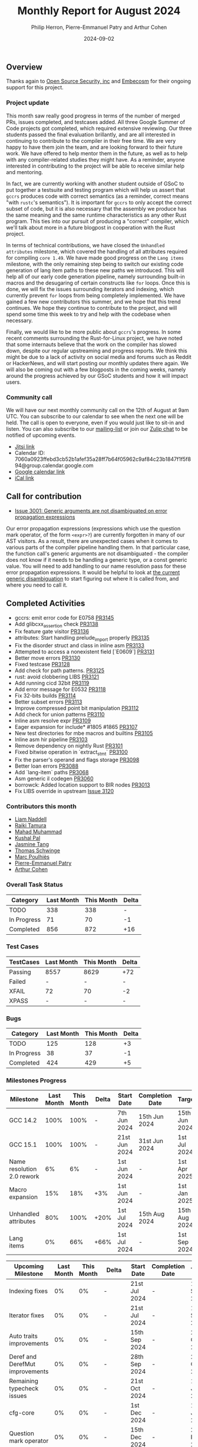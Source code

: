 #+title:  Monthly Report for August 2024
#+author: Philip Herron, Pierre-Emmanuel Patry and Arthur Cohen
#+date:   2024-09-02

** Overview

Thanks again to [[https://opensrcsec.com/][Open Source Security, inc]] and [[https://www.embecosm.com/][Embecosm]] for their ongoing support for this project.

*** Project update

This month saw really good progress in terms of the number of merged PRs, issues completed, and testcases added. All three Google Summer of Code projects got completed, which required extensive reviewing. Our three students passed the final evaluation brillantly, and are all interested in continuing to contribute to the compiler in their free time. We are very happy to have them join the team, and are looking forward to their future work. We have offered to help mentor them in the future, as well as to help with any compiler-related studies they might have. As a reminder, anyone interested in contributing to the project will be able to receive similar help and mentoring.

In fact, we are currently working with another student outside of GSoC to put together a testsuite and testing program which will help us assert that ~gccrs~ produces code with correct semantics (as a reminder, correct means "with ~rustc~'s semantics"). It is important for ~gccrs~ to only accept the correct subset of code, but it is also necessary that the assembly we produce has the same meaning and the same runtime characteristics as any other Rust program. This ties into our pursuit of producing a "correct" compiler, which we'll talk about more in a future blogpost in cooperation with the Rust project.

In terms of technical contributions, we have closed the ~Unhandled attributes~ milestone, which covered the handling of all attributes required for compiling ~core 1.49~. We have made good progress on the ~Lang items~ milestone, with the only remaining step being to switch our existing code generation of lang item paths to these new paths we introduced. This will help all of our early code generation pipeline, namely surrounding built-in macros and the desugaring of certain constructs like ~for~ loops. Once this is done, we will fix the issues surrounding iterators and indexing, which currently prevent ~for~ loops from being completely implemented. We have gained a few new contributors this summer, and we hope that this trend continues. We hope they continue to contribute to the project, and will spend some time this week to try and help with the codebase when necessary.

Finally, we would like to be more public about ~gccrs~'s progress. In some recent comments surrounding the Rust-for-Linux project, we have noted that some internauts believe that the work on the compiler has slowed down, despite our regular upstreaming and progress reports. We think this might be due to a lack of activity on social media and forums such as Reddit or HackerNews, and will start posting our monthly updates there again. We will also be coming out with a few blogposts in the coming weeks, namely around the progress achieved by our GSoC students and how it will impact users.

*** Community call

We will have our next monthly community call on the 12th of August at 9am UTC. You can subscribe to our calendar
to see when the next one will be held. The call is open to everyone, even if you would just
like to sit-in and listen. You can also subscribe to our [[https://gcc.gnu.org/mailman/listinfo/gcc-rust][mailing-list]] or join our [[https://gcc-rust.zulipchat.com][Zulip chat]] to
be notified of upcoming events.

- [[https://meet.jit.si/gccrs-community-call-august][Jitsi link]]
- Calendar ID: 7060a0923ffebd3cb52b1afef35a28ff7b64f05962c9af84c23b1847f1f5f894@group.calendar.google.com
- [[https://calendar.google.com/calendar/embed?src=7060a0923ffebd3cb52b1afef35a28ff7b64f05962c9af84c23b1847f1f5f894%40group.calendar.google.com][Google calendar link]]
- [[https://calendar.google.com/calendar/ical/7060a0923ffebd3cb52b1afef35a28ff7b64f05962c9af84c23b1847f1f5f894%40group.calendar.google.com/public/basic.ics][iCal link]]

** Call for contribution

- [[https://github.com/Rust-GCC/gccrs/issues/3001][Issue 3001: Generic arguments are not disambiguated on error propagation expressions]]

Our error propagation expressions (expressions which use the question mark operator, of the form ~<expr>?~) are currently forgotten in many of our AST visitors. As a result, there are unexpected cases when it comes to various parts of the compiler pipeline handling them. In that particular case, the function call's generic arguments are not disambiguated - the compiler does not know if it needs to be handling a generic type, or a const generic value. You will need to add handling to our name resolution pass for these error propagation expressions. It would be helpful to look at [[https://github.com/Rust-GCC/gccrs/blob/75049a3bfee8c3f888994bce3b741a805c631c2a/gcc/rust/resolve/rust-ast-resolve-type.cc#L568][the current generic disambiguation]] to start figuring out where it is called from, and where you need to call it.

** Completed Activities

- gccrs: emit error code for E0758                   [[https://github.com/rust-gcc/gccrs/pull/3145][PR3145]]
- Add glibcxx_assertion check                        [[https://github.com/rust-gcc/gccrs/pull/3138][PR3138]]
- Fix feature gate visitor                           [[https://github.com/rust-gcc/gccrs/pull/3136][PR3136]]
- attributes: Start handling prelude_import properly [[https://github.com/rust-gcc/gccrs/pull/3135][PR3135]]
- Fix the disorder struct and class in inline asm    [[https://github.com/rust-gcc/gccrs/pull/3133][PR3133]]
- Attempted to access a nonexistent field [`E0609`]  [[https://github.com/rust-gcc/gccrs/pull/3131][PR3131]]
- Better move errors                                 [[https://github.com/rust-gcc/gccrs/pull/3130][PR3130]]
- Fixed testcase                                     [[https://github.com/rust-gcc/gccrs/pull/3128][PR3128]]
- Add check for path patterns.                       [[https://github.com/rust-gcc/gccrs/pull/3125][PR3125]]
- rust: avoid clobbering LIBS                        [[https://github.com/rust-gcc/gccrs/pull/3121][PR3121]]
- Add running cicd 32bit                             [[https://github.com/rust-gcc/gccrs/pull/3119][PR3119]]
- Add error message for E0532                        [[https://github.com/rust-gcc/gccrs/pull/3118][PR3118]]
- Fix 32-bits builds                                 [[https://github.com/rust-gcc/gccrs/pull/3114][PR3114]]
- Better subset errors                               [[https://github.com/rust-gcc/gccrs/pull/3113][PR3113]]
- Improve compressed point bit manipulation          [[https://github.com/rust-gcc/gccrs/pull/3112][PR3112]]
- Add check for union patterns                       [[https://github.com/rust-gcc/gccrs/pull/3110][PR3110]]
- Inline asm resolve expr                            [[https://github.com/rust-gcc/gccrs/pull/3109][PR3109]]
- Eager expansion for include* #1805 #1865           [[https://github.com/rust-gcc/gccrs/pull/3107][PR3107]]
- New test directories for mbe macros and builtins   [[https://github.com/rust-gcc/gccrs/pull/3105][PR3105]]
- Inline asm hir pipeline                            [[https://github.com/rust-gcc/gccrs/pull/3103][PR3103]]
- Remove dependency on nightly Rust                  [[https://github.com/rust-gcc/gccrs/pull/3101][PR3101]]
- Fixed bitwise operation in `extract_stmt`          [[https://github.com/rust-gcc/gccrs/pull/3100][PR3100]]
- Fix the parser's operand and flags storage         [[https://github.com/rust-gcc/gccrs/pull/3098][PR3098]]
- Better loan errors                                 [[https://github.com/rust-gcc/gccrs/pull/3088][PR3088]]
- Add `lang-item` paths                              [[https://github.com/rust-gcc/gccrs/pull/3068][PR3068]]
- Asm generic il codegen                             [[https://github.com/rust-gcc/gccrs/pull/3060][PR3060]]
- borrowck: Added location support to BIR nodes      [[https://github.com/rust-gcc/gccrs/pull/3013][PR3013]]
- Fix LIBS override in upstream                      [[https://github.com/Rust-GCC/gccrs/issues/3120][Issue 3120]]

*** Contributors this month

- [[https://github.com/liamnaddell][Liam Naddell]]
- [[https://github.com/tamaroning][Raiki Tamura]]
- [[https://github.com/mahadmuhammad][Mahad Muhammad]]
- [[https://github.com/braw-lee][Kushal Pal]]
- [[https://github.com/badumbatish][Jasmine Tang]]
- [[https://github.com/tschwinge][Thomas Schwinge]]
- [[https://github.com/dkm][Marc Poulhiès]]
- [[https://github.com/P-E-P][Pierre-Emmanuel Patry]]
- [[https://github.com/CohenArthur][Arthur Cohen]]

*** Overall Task Status

| Category    | Last Month | This Month | Delta |
|-------------+------------+------------+-------|
| TODO        |        338 |        338 |     - |
| In Progress |         71 |         70 |    -1 |
| Completed   |        856 |        872 |   +16 |

*** Test Cases

| TestCases | Last Month | This Month | Delta |
|-----------+------------+------------+-------|
| Passing   | 8557       | 8629       | +72   |
| Failed    | -          | -          | -     |
| XFAIL     | 72         | 70         | -2    |
| XPASS     | -          | -          | -     |

*** Bugs

| Category    | Last Month | This Month | Delta |
|-------------+------------+------------+-------|
| TODO        |        125 |        128 |    +3 |
| In Progress |         38 |         37 |    -1 |
| Completed   |        424 |        429 |    +5 |

*** Milestones Progress
 
| Milestone                         | Last Month | This Month | Delta | Start Date    | Completion Date | Target        | Target GCC |
|-----------------------------------|------------|------------|-------|---------------|-----------------|---------------|------------|
| GCC 14.2                          |       100% |       100% |     - |  7th Jun 2024 |   15th Jun 2024 | 15th Jun 2024 |   GCC 14.2 |
| GCC 15.1                          |       100% |       100% |     - | 21st Jun 2024 |   31st Jun 2024 |  1st Jul 2024 |   GCC 15.1 |
| Name resolution 2.0 rework        |         6% |         6% |     - |  1st Jun 2024 |               - |  1st Apr 2025 |   GCC 15.1 |
| Macro expansion                   |        15% |        18% |   +3% |  1st Jun 2024 |               - |  1st Jan 2025 |   GCC 15.1 |
| Unhandled attributes              |        80% |       100% |  +20% |  1st Jul 2024 |   15th Aug 2024 | 15th Aug 2024 |   GCC 15.1 |
| Lang items                        |         0% |        66% |  +66% |  1st Jul 2024 |               - |  1st Sep 2024 |   GCC 15.1 |
 
| Upcoming Milestone                | Last Month | This Month | Delta | Start Date    | Completion Date | Target        | Target GCC |
|-----------------------------------|------------|------------|-------|---------------|-----------------|---------------|------------|
| Indexing fixes                    |         0% |         0% |     - | 21st Jul 2024 |               - | 15th Sep 2024 |   GCC 15.1 |
| Iterator fixes                    |         0% |         0% |     - | 21st Jul 2024 |               - | 15th Sep 2024 |   GCC 15.1 |
| Auto traits improvements          |         0% |         0% |     - | 15th Sep 2024 |               - | 21st Oct 2024 |   GCC 15.1 |
| Deref and DerefMut improvements   |         0% |         0% |     - | 28th Sep 2024 |               - | 28th Oct 2024 |   GCC 15.1 |
| Remaining typecheck issues        |         0% |         0% |     - | 21st Oct 2024 |               - |  1st Jan 2025 |   GCC 15.1 |
| cfg-core                          |         0% |         0% |     - |  1st Dec 2024 |               - |  1st Jan 2025 |   GCC 15.1 |
| Question mark operator            |         0% |         0% |     - | 15th Dec 2024 |               - | 21st Feb 2025 |   GCC 15.1 |
| Codegen fixes                     |         0% |         0% |     - |  7th Oct 2024 |               - |  1st Mar 2025 |   GCC 15.1 |
| Specialization                    |         0% |         0% |     - |  1st Jan 2025 |               - |  1st Mar 2025 |   GCC 15.1 |
| Inline assembly                   |         0% |       100% | +100% |  1st Jun 2024 |   26th Aug 2024 | 15th Sep 2024 |   GCC 15.1 |
| Borrow checker improvements       |         0% |       100% | +100% |  1st Jun 2024 |   26th Aug 2024 | 15th Sep 2024 |   GCC 15.1 |
| Rustc Testsuite Adaptor           |         0% |         0% |     - |  1st Jun 2024 |               - | 15th Sep 2024 |   GCC 15.1 |
| black_box intrinsic               |         0% |         0% |     - | 28th Oct 2024 |               - | 28th Nov 2024 |   GCC 15.1 |
| Unstable RfL features             |         0% |         0% |     - |  7th Jan 2025 |               - |  1st Mar 2025 |   GCC 15.1 |
| cfg-rfl                           |         0% |         0% |     - |  7th Jan 2025 |               - | 15th Feb 2025 |   GCC 15.1 |
| alloc parser issues               |       100% |       100% |     - |  7th Jan 2025 |   31st Jun 2024 | 28th Jan 2025 |   GCC 15.1 |
| let-else                          |         0% |         0% |     - | 28th Jan 2025 |               - | 28th Feb 2025 |   GCC 15.1 |
| Explicit generics with impl Trait |         0% |         0% |     - | 28th Feb 2025 |               - | 28th Mar 2025 |   GCC 15.1 |
| offset_of!() builtin macro        |         0% |         0% |     - | 15th Mar 2025 |               - | 15th May 2025 |   GCC 15.1 |
| Generic Associated Types          |         0% |         0% |     - | 15th Mar 2025 |               - | 15th Jun 2025 |   GCC 16.1 |
| RfL const generics                |         0% |         0% |     - |  1st May 2025 |               - | 15th Jun 2025 |   GCC 16.1 |
| frontend plugin hooks             |         0% |         0% |     - | 15th May 2025 |               - |  7th Jul 2025 |   GCC 16.1 |
| Handling the testsuite issues     |         0% |         0% |     - | 15th Sep 2024 |               - | 15th Sep 2025 |   GCC 16.1 |
| std parser issues                 |       100% |       100% |     - |  7th Jan 2025 |   31st Jun 2024 | 28th Jan 2025 |   GCC 16.1 |
| main shim                         |         0% |         0% |     - | 28th Jul 2025 |               - | 15th Sep 2025 |   GCC 16.1 |

| Past Milestone                    | Last Month | This Month | Delta | Start Date    | Completion Date | Target        | Target GCC |
|-----------------------------------+------------+------------+-------+---------------+-----------------+---------------|------------|
| Data Structures 1 - Core          |       100% |       100% | -     | 30th Nov 2020 | 27th Jan 2021   | 29th Jan 2021 |   GCC 14.1 |
| Control Flow 1 - Core             |       100% |       100% | -     | 28th Jan 2021 | 10th Feb 2021   | 26th Feb 2021 |   GCC 14.1 |
| Data Structures 2 - Generics      |       100% |       100% | -     | 11th Feb 2021 | 14th May 2021   | 28th May 2021 |   GCC 14.1 |
| Data Structures 3 - Traits        |       100% |       100% | -     | 20th May 2021 | 17th Sep 2021   | 27th Aug 2021 |   GCC 14.1 |
| Control Flow 2 - Pattern Matching |       100% |       100% | -     | 20th Sep 2021 |  9th Dec 2021   | 29th Nov 2021 |   GCC 14.1 |
| Macros and cfg expansion          |       100% |       100% | -     |  1st Dec 2021 | 31st Mar 2022   | 28th Mar 2022 |   GCC 14.1 |
| Imports and Visibility            |       100% |       100% | -     | 29th Mar 2022 | 13th Jul 2022   | 27th May 2022 |   GCC 14.1 |
| Const Generics                    |       100% |       100% | -     | 30th May 2022 | 10th Oct 2022   | 17th Oct 2022 |   GCC 14.1 |
| Initial upstream patches          |       100% |       100% | -     | 10th Oct 2022 | 13th Nov 2022   | 13th Nov 2022 |   GCC 14.1 |
| Upstream initial patchset         |       100% |       100% | -     | 13th Nov 2022 | 13th Dec 2022   | 19th Dec 2022 |   GCC 14.1 |
| Update GCC's master branch        |       100% |       100% | -     |  1st Jan 2023 | 21st Feb 2023   |  3rd Mar 2023 |   GCC 14.1 |
| Final set of upstream patches     |       100% |       100% | -     | 16th Nov 2022 |  1st May 2023   | 30th Apr 2023 |   GCC 14.1 |
| Borrow Checking 1                 |       100% |       100% | -     | TBD           |  8th Jan 2024   | 15th Aug 2023 |   GCC 14.1 |
| Procedural Macros 1               |       100% |       100% | -     | 13th Apr 2023 | 6th Aug 2023    |  6th Aug 2023 |   GCC 14.1 |
| GCC 13.2 Release                  |       100% |       100% | -     | 13th Apr 2023 | 22nd Jul 2023   | 15th Jul 2023 |   GCC 14.1 |
| GCC 14 Stage 3                    |       100% |       100% | -     |  1st Sep 2023 | 20th Sep 2023   |  1st Nov 2023 |   GCC 14.1 |
| GCC 14.1 Release                  |       100% |       100% | -     |  2nd Jan 2024 |  2nd Jun 2024   | 15th Apr 2024 |   GCC 14.1 |
| format_args!() support            |       100% |       100% | -     | 15th Feb 2024 | -               |  1st Apr 2024 |   GCC 14.1 |

** Planned Activities

- Start adding Detailed Changelogs to the reports again
- Be more public about the compiler's progress

*** Risks

There have been no changes to the Risk table this month

| Risk                                          | Impact (1-3) | Likelihood (0-10) | Risk (I * L) | Mitigation                                                      |
|-----------------------------------------------+--------------+-------------------+--------------+-----------------------------------------------------------------|
| Missing features for GCC 15.1 deadline        |            2 |                 1 |            2 | Start working on required features as early as July (6mo ahead) |

** Detailed changelog
